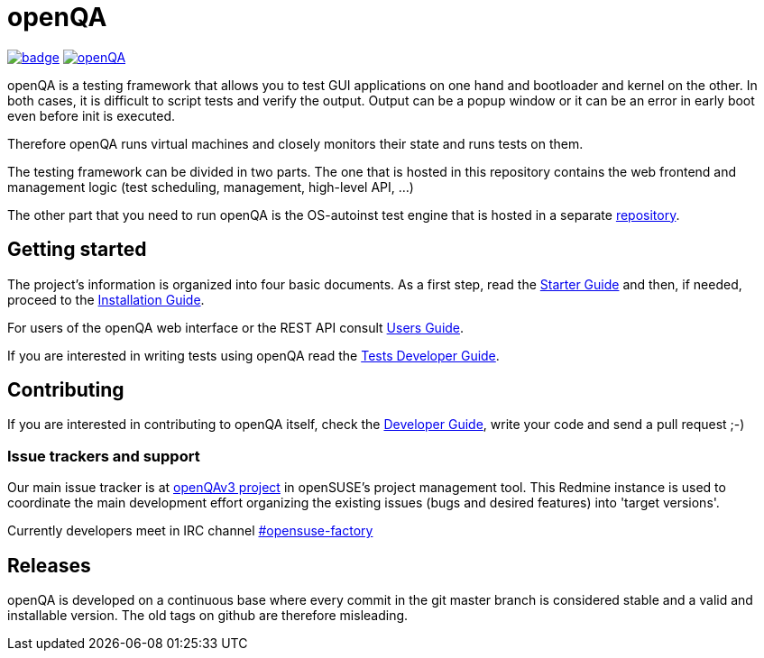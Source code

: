 :travis-ci: image:https://api.travis-ci.org/os-autoinst/openQA.svg?branch=master[link=https://travis-ci.org/os-autoinst/openQA]
:codecov: image:https://codecov.io/gh/os-autoinst/openQA/branch/master/graph/badge.svg[link=https://codecov.io/gh/os-autoinst/openQA]

= openQA

{codecov} {travis-ci}


openQA is a testing framework that allows you to test GUI applications on one
hand and bootloader and kernel on the other. In both cases, it is difficult to
script tests and verify the output. Output can be a popup window or it can be
an error in early boot even before init is executed.

Therefore openQA runs virtual machines and closely monitors their state and
runs tests on them.

The testing framework can be divided in two parts. The one that is hosted in
this repository contains the web frontend and management logic (test
scheduling, management, high-level API, ...)

The other part that you need to run openQA is the OS-autoinst test engine that
is hosted in a separate https://github.com/os-autoinst/os-autoinst[repository].

== Getting started

The project's information is organized into four basic documents. As a first
step, read the link:docs/GettingStarted.asciidoc[Starter Guide] and then, if
needed, proceed to the link:docs/Installing.asciidoc[Installation Guide].

For users of the openQA web interface or the REST API consult
link:docs/UsersGuide.asciidoc[Users Guide].

If you are interested in writing tests using openQA read the
link:docs/WritingTests.asciidoc[Tests Developer Guide].

== Contributing
[id="getting_involved"]

If you are interested in contributing to openQA itself, check the
link:docs/Contributing.asciidoc[Developer Guide], write your code and send a
pull request ;-)

=== Issue trackers and support
:openqav3: https://progress.opensuse.org/projects/openqav3[openQAv3 project]

Our main issue tracker is at {openqav3} in openSUSE's project management
tool. This Redmine instance is used to coordinate the main development
effort organizing the existing issues (bugs and desired features) into
'target versions'.

Currently developers meet in IRC channel
irc://chat.freenode.net/opensuse-factory[#opensuse-factory]

== Releases

openQA is developed on a continuous base where every commit in the git master
branch is considered stable and a valid and installable version. The old tags
on github are therefore misleading.
